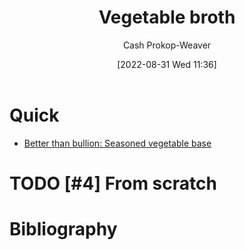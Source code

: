 :PROPERTIES:
:ID:       b3c5a8d6-11f0-4882-8bd1-dc4a09eca8c5
:LAST_MODIFIED: [2023-09-05 Tue 20:21]
:END:
#+title: Vegetable broth
#+hugo_custom_front_matter: :slug "b3c5a8d6-11f0-4882-8bd1-dc4a09eca8c5"
#+author: Cash Prokop-Weaver
#+date: [2022-08-31 Wed 11:36]
#+filetags: :hastodo:recipe:

* Quick

- [[id:94acace5-6bbb-44ee-9cb9-fef318283d57][Better than bullion: Seasoned vegetable base]]

* TODO [#4] From scratch

* Flashcards :noexport:
* Bibliography
#+print_bibliography:
